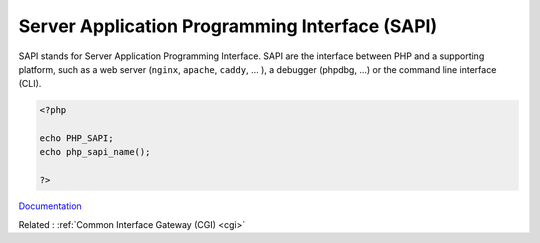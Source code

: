 .. _sapi:
.. meta::
	:description:
		Server Application Programming Interface (SAPI): SAPI stands for Server Application Programming Interface.
	:twitter:card: summary_large_image
	:twitter:site: @exakat
	:twitter:title: Server Application Programming Interface (SAPI)
	:twitter:description: Server Application Programming Interface (SAPI): SAPI stands for Server Application Programming Interface
	:twitter:creator: @exakat
	:twitter:image:src: https://php-dictionary.readthedocs.io/en/latest/_static/logo.png
	:og:image: https://php-dictionary.readthedocs.io/en/latest/_static/logo.png
	:og:title: Server Application Programming Interface (SAPI)
	:og:type: article
	:og:description: SAPI stands for Server Application Programming Interface
	:og:url: https://php-dictionary.readthedocs.io/en/latest/dictionary/sapi.ini.html
	:og:locale: en
.. raw:: html

	<script type="application/ld+json">{"@context":"https:\/\/schema.org","@graph":[{"@type":"WebPage","@id":"https:\/\/php-dictionary.readthedocs.io\/en\/latest\/tips\/debug_zval_dump.html","url":"https:\/\/php-dictionary.readthedocs.io\/en\/latest\/tips\/debug_zval_dump.html","name":"Server Application Programming Interface (SAPI)","isPartOf":{"@id":"https:\/\/www.exakat.io\/"},"datePublished":"Fri, 10 Jan 2025 09:46:18 +0000","dateModified":"Fri, 10 Jan 2025 09:46:18 +0000","description":"SAPI stands for Server Application Programming Interface","inLanguage":"en-US","potentialAction":[{"@type":"ReadAction","target":["https:\/\/php-dictionary.readthedocs.io\/en\/latest\/dictionary\/Server Application Programming Interface (SAPI).html"]}]},{"@type":"WebSite","@id":"https:\/\/www.exakat.io\/","url":"https:\/\/www.exakat.io\/","name":"Exakat","description":"Smart PHP static analysis","inLanguage":"en-US"}]}</script>


Server Application Programming Interface (SAPI)
-----------------------------------------------

SAPI stands for Server Application Programming Interface. SAPI are the interface between PHP and a supporting platform, such as a web server (``nginx``, ``apache``, ``caddy``, ... ), a debugger (phpdbg, ...) or the command line interface (CLI).


.. code-block:: php
   
   <?php
   
   echo PHP_SAPI;
   echo php_sapi_name();
   
   ?>


`Documentation <https://docs.php.earth/php/sapi/>`__

Related : :ref:`Common Interface Gateway (CGI) <cgi>`
